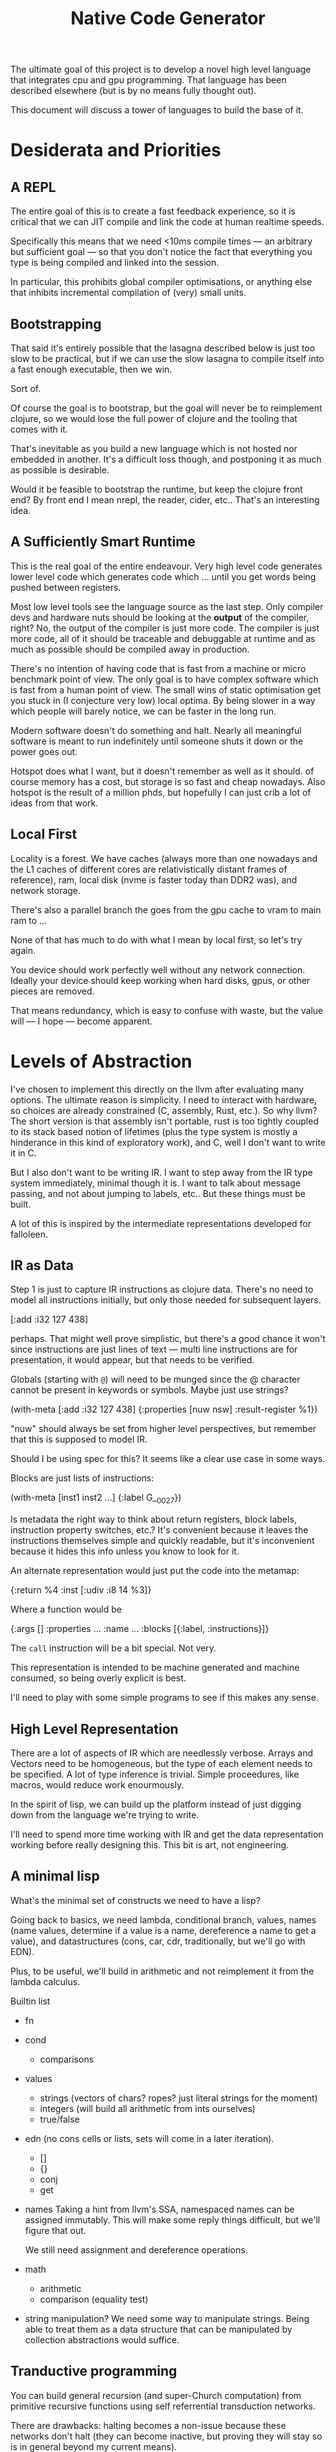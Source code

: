 #+TITLE: Native Code Generator

The ultimate goal of this project is to develop a novel high level language that
integrates cpu and gpu programming. That language has been described elsewhere
(but is by no means fully thought out).

This document will discuss a tower of languages to build the base of it.

* Desiderata and Priorities
** A REPL
   The entire goal of this is to create a fast feedback experience, so it is
   critical that we can JIT compile and link the code at human realtime speeds.

   Specifically this means that we need <10ms compile times — an arbitrary but
   sufficient goal — so that you don't notice the fact that everything you type
   is being compiled and linked into the session.

   In particular, this prohibits global compiler optimisations, or anything else
   that inhibits incremental compilation of (very) small units.
** Bootstrapping
   That said it's entirely possible that the lasagna described below is just too
   slow to be practical, but if we can use the slow lasagna to compile itself
   into a fast enough executable, then we win.

   Sort of.

   Of course the goal is to bootstrap, but the goal will never be to reimplement
   clojure, so we would lose the full power of clojure and the tooling that
   comes with it.

   That's inevitable as you build a new language which is not hosted nor
   embedded in another. It's a difficult loss though, and postponing it as much
   as possible is desirable.

   Would it be feasible to bootstrap the runtime, but keep the clojure front
   end? By front end I mean nrepl, the reader, cider, etc.. That's an
   interesting idea.
** A Sufficiently Smart Runtime
   This is the real goal of the entire endeavour. Very high level code generates
   lower level code which generates code which ... until you get words being
   pushed between registers.

   Most low level tools see the language source as the last step. Only compiler
   devs and hardware nuts should be looking at the *output* of the compiler,
   right? No, the output of the compiler is just more code. The compiler is just
   more code, all of it should be traceable and debuggable at runtime and as
   much as possible should be compiled away in production.

   There's no intention of having code that is fast from a machine or micro
   benchmark point of view. The only goal is to have complex software which is
   fast from a human point of view. The small wins of static optimisation get
   you stuck in (I conjecture very low) local optima. By being slower in a way
   which people will barely notice, we can be faster in the long run.

   Modern software doesn't do something and halt. Nearly all meaningful software
   is meant to run indefinitely until someone shuts it down or the power goes
   out.

   Hotspot does what I want, but it doesn't remember as well as it should. of
   course memory has a cost, but storage is so fast and cheap nowadays. Also
   hotspot is the result of a million phds, but hopefully I can just crib a lot
   of ideas from that work.
** Local First
   Locality is a forest. We have caches (always more than one nowadays and the
   L1 caches of different cores are relativistically distant frames of
   reference), ram, local disk (nvme is faster today than DDR2 was), and network
   storage.

   There's also a parallel branch the goes from the gpu cache to vram to main
   ram to ...

   None of that has much to do with what I mean by local first, so let's try
   again.

   You device should work perfectly well without any network connection. Ideally
   your device should keep working when hard disks, gpus, or other pieces are
   removed.

   That means redundancy, which is easy to confuse with waste, but the value
   will — I hope — become apparent.
* Levels of Abstraction
  I've chosen to implement this directly on the llvm after evaluating many
  options. The ultimate reason is simplicity. I need to interact with hardware,
  so choices are already constrained (C, assembly, Rust, etc.). So why llvm? The
  short version is that assembly isn't portable, rust is too tightly coupled to
  its stack based notion of lifetimes (plus the type system is mostly a
  hinderance in this kind of exploratory work), and C, well I don't want to
  write it in C.

  But I also don't want to be writing IR. I want to step away from the IR type
  system immediately, minimal though it is. I want to talk about message
  passing, and not about jumping to labels, etc.. But these things must be
  built.

  A lot of this is inspired by the intermediate representations developed for
  falloleen.
** IR as Data
   Step 1 is just to capture IR instructions as clojure data. There's no need to
   model all instructions initially, but only those needed for subsequent layers.

   [:add :i32 127 438]

   perhaps. That might well prove simplistic, but there's a good chance it won't
   since instructions are just lines of text — multi line instructions are for
   presentation, it would appear, but that needs to be verified.

   Globals (starting with =@=) will need to be munged since the @ character
   cannot be present in keywords or symbols. Maybe just use strings?

   (with-meta [:add :i32 127 438]
     {:properties [nuw nsw]
      :result-register %1})

   "nuw" should always be set from higher level perspectives, but remember that
   this is supposed to model IR.

   Should I be using spec for this? It seems like a clear use case in some
   ways.

   Blocks are just lists of instructions:

   (with-meta [inst1 inst2 ...]
     {:label G__0027})

   Is metadata the right way to think about return registers, block labels,
   instruction property switches, etc.? It's convenient because it leaves the
   instructions themselves simple and quickly readable, but it's inconvenient
   because it hides this info unless you know to look for it.

   An alternate representation would just put the code into the metamap:

   {:return %4
    :inst [:udiv :i8 14 %3]}

   Where a function would be

   {:args []
    :properties ...
    :name ...
    :blocks [{:label, :instructions}]}

   The =call= instruction will be a bit special. Not very.

   This representation is intended to be machine generated and machine consumed,
   so being overly explicit is best.

   I'll need to play with some simple programs to see if this makes any sense.
** High Level Representation
   There are a lot of aspects of IR which are needlessly verbose. Arrays and
   Vectors need to be homogeneous, but the type of each element needs to be
   specified. A lot of type inference is trivial. Simple proceedures, like macros,
   would reduce work enourmously.

   In the spirit of lisp, we can build up the platform instead of just digging down
   from the language we're trying to write.

   I'll need to spend more time working with IR and get the data representation
   working before really designing this. This bit is art, not engineering.
** A minimal lisp
   What's the minimal set of constructs we need to have a lisp?

   Going back to basics, we need lambda, conditional branch, values, names
   (name values, determine if a value is a name, dereference a name to get a
   value), and datastructures (cons, car, cdr, traditionally, but we'll go with
   EDN).

   Plus, to be useful, we'll build in arithmetic and not reimplement it from the
   lambda calculus.

   Builtin list

   - fn
   - cond
     - comparisons
   - values
     - strings (vectors of chars? ropes? just literal strings for the moment)
     - integers (will build all arithmetic from ints ourselves)
     - true/false
   - edn (no cons cells or lists, sets will come in a later iteration).
     - []
     - {}
     - conj
     - get
   - names
     Taking a hint from llvm's SSA, namespaced names can be assigned
     immutably. This will make some reply things difficult, but we'll figure
     that out.

     We still need assignment and dereference operations.
   - math
     - arithmetic
     - comparison (equality test)
   - string manipulation?
     We need some way to manipulate strings. Being able to treat them as a data
     structure that can be manipulated by collection abstractions would suffice.
** Tranductive programming
   You can build general recursion (and super-Church computation) from primitive
   recursive functions using self referrential transduction networks.

   There are drawbacks: halting becomes a non-issue because these networks don't
   halt (they can become inactive, but proving they will stay so is in general
   beyond my current means).

   The input streams to the transduction network can be from sensors and physical
   transducers. Input streams with real entropy allow a transduction network to
   output non-computable numbers (a là Wegner's identity machines), that are not
   just noise. Whether useful work can be accomplished thereby is still to be
   establised.
* Homeless features
** global reference by value (infinite hash set)
** Automatic transients
   This will require support from the allocator, but once we have a reference count
   on every reference (they don't need to be threadsafe on the stack) we will know
   dynamically when it's safe to mutate a value in place, and when we need to
   create a new one.
** binary destructuring
   This will be needed for interacting effectively with gpus, maybe for simd
   cpu opts as well, but to a lesser extent.
** symbolic arithmetic
* Questions
  At what level of abstraction do we introduce name-by-value to the language
  tower?

  Where do I have to start en
  Where do we insert the runtime optimisation heuristics?

  Is it possible to write a branchless filter transducer? Not that this is all
  that important, but it probably is a pretty simple thing to do that will bring
  some benefits being at the very bottom.
* Reading
** https://stackoverflow.com/questions/71707983/dynamic-linking-without-libc
   An attempt to link in Vulkan without libc. A failed attempt, but I don't even
   know where to start.
** https://releases.llvm.org/13.0.0/docs/Reference.html#api-reference
   LLVM docs index page. Not just IR.
** Scheduling on GPUs
   https://lirias.kuleuven.be/retrieve/268015

   Paper about code generation for GPU computations.
* Research Agenda
  I desperately need to organise my reading and take better notes.

  The proximate goal is to write a minimal lisp repl with native interop.

  The native interop is initially to work with vulkan. But to generate the
  structs and calls vulkan expects, I need to parse that giant xml file, so I
  should do that at compile time using a stable language (initially).

  So what do I want from the repl, specifically? What is the minimal useful repl
  for interactive development? Do I need to be able to create new ffi calls at
  runtime?

  Do I even need the any of the rpl steps to be in the host language? Is my bogo
  compiler fast enough to type code into a clojure repl, have it compile and
  execute flubless, and pipe the response back to the clojure repl?

  Pros:
    - mature toolchain
    - familiar
    - easier to get going
  Cons:
    - Do I need to implement interop between clj and flubless to pass data back
      and forth?

      Actually, I don't think I do. I can return edn from flubless, but I'll
      need to translate the inputs from clj to something flubless can
      understand.

    - Rube Goldbergundian
    - slow. But too slow?

  Unsolved issues:
    - How does a jit compiler work? How do you replace the machine code
      currently being executed?

      Do I care at present? Can I just define a code unit (a flub in this case)
      which is the basic building block of the program, write a super naive
      interpreter for it, and then pull in llvm to do jit compilation and just
      edit the function symbols, tables, whatever to use the faster code?

      I really don't understand enough about compilers to even express this
      problem. This is going to be an ugly program. At least I'll learn what not
      to do.

    - The JVM is not a great fit for this. Is it good enough, or am I coasting
      on what's familiar?

      The problem with the jvm approach is that I can't embed anything, which
      means everything available at runtime has to be compiled. I can't start
      with a foreign runtime and slowly replace parts of it as I go.

      I should definitely look into other platforms on which I can directly
      interoperate with C code without all of the nuissance required in the
      JVM.

      Possible candidates: Go, Nim, Zig, Julia, why not just C? you know why not.

      The simpler the type system and the more interactive the development cycle
      the better. It could be quite a while before I have the system
      sufficiently bootstrapped to work on it from within.

